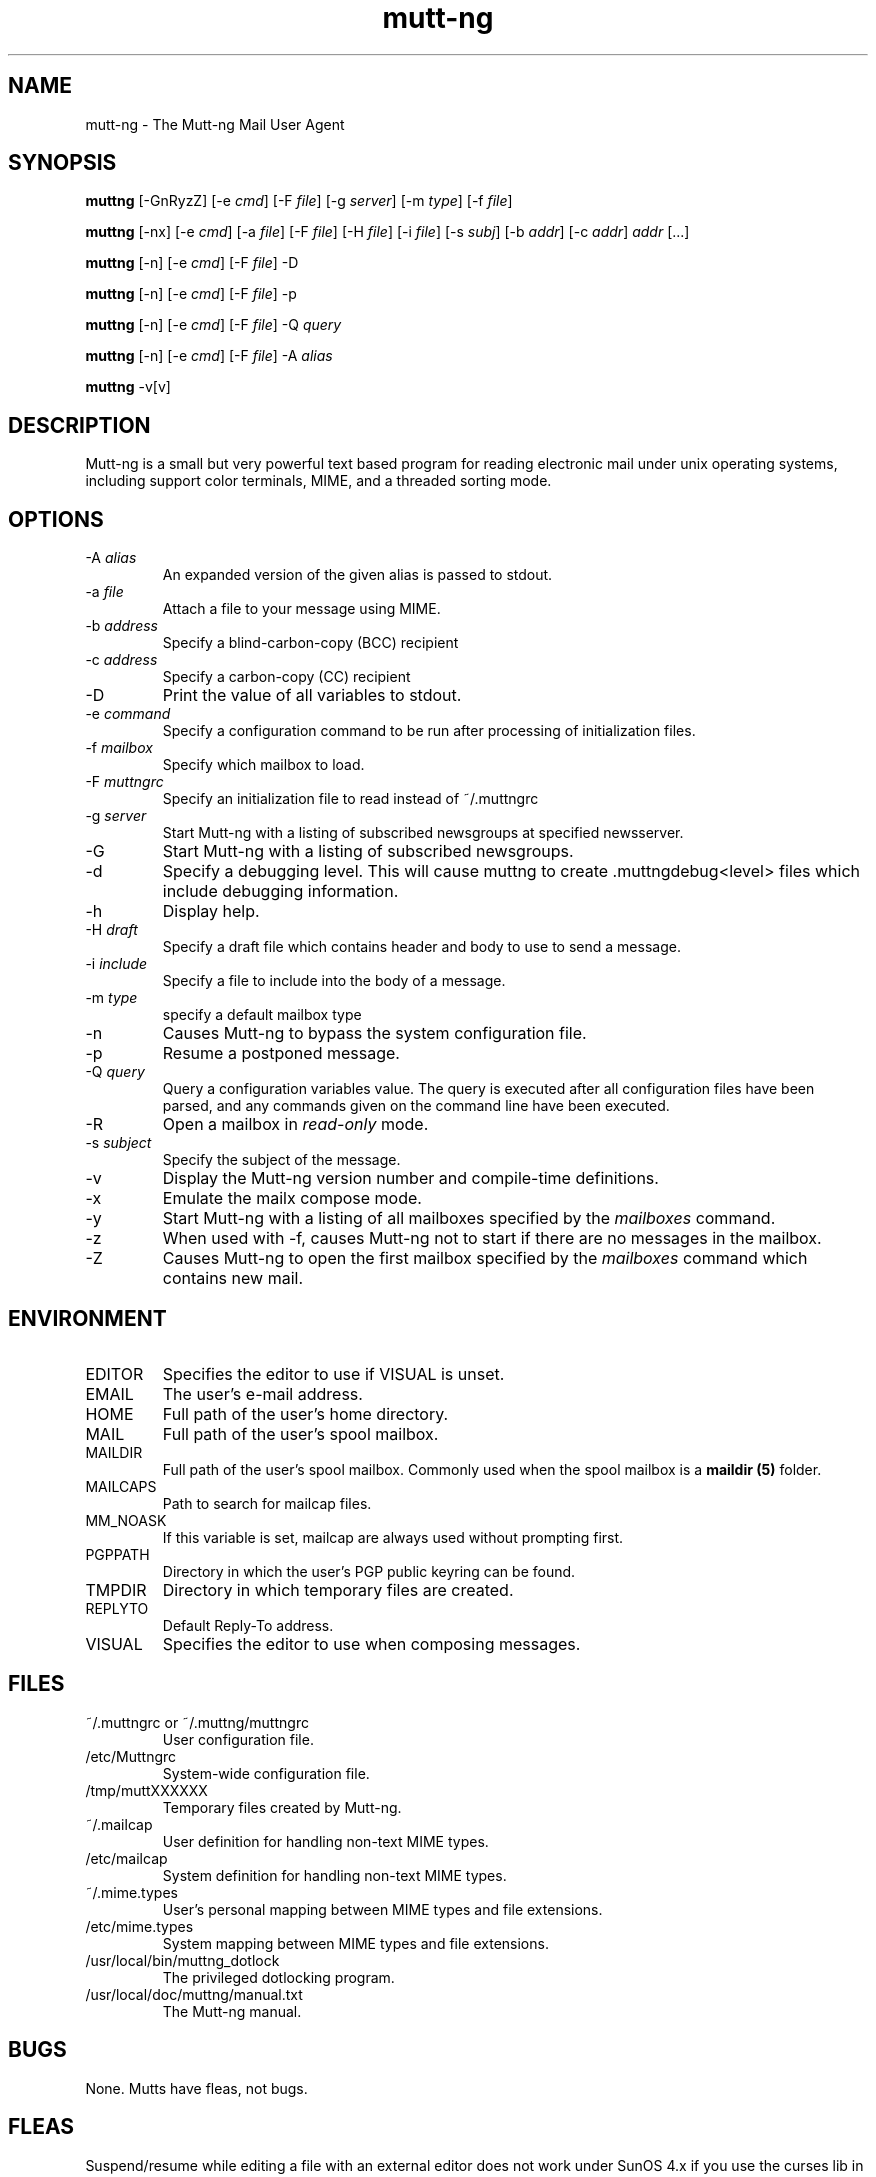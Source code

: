 .\" -*-nroff-*-
.\"
.\"
.\"     Copyright (C) 1996-2000 Michael R. Elkins <me@cs.hmc.edu>
.\" 
.\"     This program is free software; you can redistribute it and/or modify
.\"     it under the terms of the GNU General Public License as published by
.\"     the Free Software Foundation; either version 2 of the License, or
.\"     (at your option) any later version.
.\" 
.\"     This program is distributed in the hope that it will be useful,
.\"     but WITHOUT ANY WARRANTY; without even the implied warranty of
.\"     MERCHANTABILITY or FITNESS FOR A PARTICULAR PURPOSE.  See the
.\"     GNU General Public License for more details.
.\" 
.\"     You should have received a copy of the GNU General Public License
.\"     along with this program; if not, write to the Free Software
.\"     Foundation, Inc., 59 Temple Place - Suite 330, Boston, MA  02111, USA.
.\"
.TH mutt-ng 1 Unix "User Manuals"
.SH NAME
mutt-ng \- The Mutt-ng Mail User Agent
.SH SYNOPSIS
.PP
.B muttng
[-GnRyzZ] 
[-e \fIcmd\fP] [-F \fIfile\fP] [-g \fIserver\fP] [-m \fItype\fP] [-f \fIfile\fP]
.PP
.B muttng 
[-nx] 
[-e \fIcmd\fP] 
[-a \fIfile\fP]
[-F \fIfile\fP]
[-H \fIfile\fP]
[-i \fIfile\fP]
[-s \fIsubj\fP]
[-b \fIaddr\fP]
[-c \fIaddr\fP] \fIaddr\fP [...]
.PP
.B muttng
[-n] [-e \fIcmd\fP] [-F \fIfile\fP] -D
.PP
.B muttng
[-n] [-e \fIcmd\fP] [-F \fIfile\fP] -p
.PP
.B muttng
[-n] [-e \fIcmd\fP] [-F \fIfile\fP] -Q \fIquery\fP
.PP
.B muttng
[-n] [-e \fIcmd\fP] [-F \fIfile\fP] -A \fIalias\fP
.PP
.B muttng
-v[v]
.SH DESCRIPTION
.PP
Mutt-ng is a small but very powerful text based program for reading electronic
mail under unix operating systems, including support color terminals, MIME,
and a threaded sorting mode.
.SH OPTIONS
.PP
.IP "-A \fIalias\fP"
An expanded version of the given alias is passed to stdout.
.IP "-a \fIfile\fP"
Attach a file to your message using MIME.
.IP "-b \fIaddress\fP"
Specify a blind-carbon-copy (BCC) recipient
.IP "-c \fIaddress\fP"
Specify a carbon-copy (CC) recipient
.IP "-D"
Print the value of all variables to stdout.
.IP "-e \fIcommand\fP"
Specify a configuration command to be run after processing of initialization
files.
.IP "-f \fImailbox\fP"
Specify which mailbox to load.
.IP "-F \fImuttngrc\fP"
Specify an initialization file to read instead of ~/.muttngrc
.IP "-g \fIserver\fP"
Start Mutt-ng with a listing of subscribed newsgroups at specified newsserver.
.IP "-G"
Start Mutt-ng with a listing of subscribed newsgroups.
.IP "-d"
Specify a debugging level. This will cause muttng to create .muttngdebug<level> files which include
debugging information.
.IP "-h"
Display help.
.IP "-H \fIdraft\fP"
Specify a draft file which contains header and body to use to send a
message.
.IP "-i \fIinclude\fP"
Specify a file to include into the body of a message.
.IP "-m \fItype\fP       "
specify a default mailbox type
.IP "-n"
Causes Mutt-ng to bypass the system configuration file.
.IP "-p"
Resume a postponed message.
.IP "-Q \fIquery\fP"
Query a configuration variables value.  The query is executed after
all configuration files have been parsed, and any commands given on
the command line have been executed.
.IP "-R"
Open a mailbox in \fIread-only\fP mode.
.IP "-s \fIsubject\fP"
Specify the subject of the message.
.IP "-v"
Display the Mutt-ng version number and compile-time definitions.
.IP "-x"
Emulate the mailx compose mode.
.IP "-y"
Start Mutt-ng with a listing of all mailboxes specified by the \fImailboxes\fP
command.
.IP "-z"
When used with -f, causes Mutt-ng not to start if there are no messages in the
mailbox.
.IP "-Z"
Causes Mutt-ng to open the first mailbox specified by the \fImailboxes\fP
command which contains new mail.
.SH ENVIRONMENT
.PP
.IP "EDITOR"
Specifies the editor to use if VISUAL is unset.
.IP "EMAIL"
The user's e-mail address.
.IP "HOME"
Full path of the user's home directory.
.IP "MAIL"
Full path of the user's spool mailbox.
.IP "MAILDIR"
Full path of the user's spool mailbox.  Commonly used when the spool
mailbox is a 
.B maildir (5)
folder.
.IP "MAILCAPS"
Path to search for mailcap files.
.IP "MM_NOASK"
If this variable is set, mailcap are always used without prompting first.
.IP "PGPPATH"
Directory in which the user's PGP public keyring can be found.
.IP "TMPDIR"
Directory in which temporary files are created.
.IP "REPLYTO"
Default Reply-To address.
.IP "VISUAL"
Specifies the editor to use when composing messages.
.SH FILES
.PP
.IP "~/.muttngrc or ~/.muttng/muttngrc"
User configuration file.
.IP "/etc/Muttngrc"
System-wide configuration file.
.IP "/tmp/muttXXXXXX"
Temporary files created by Mutt-ng.
.IP "~/.mailcap"
User definition for handling non-text MIME types.
.IP "/etc/mailcap"
System definition for handling non-text MIME types.
.IP "~/.mime.types"
User's personal mapping between MIME types and file extensions.
.IP "/etc/mime.types"
System mapping between MIME types and file extensions.
.IP "/usr/local/bin/muttng_dotlock"
The privileged dotlocking program.
.IP "/usr/local/doc/muttng/manual.txt"
The Mutt-ng manual.
.SH BUGS
.PP
None.  Mutts have fleas, not bugs.
.SH FLEAS
.PP
Suspend/resume while editing a file with an external editor does not work
under SunOS 4.x if you use the curses lib in /usr/5lib.  It \fIdoes\fP work
with the S-Lang library, however.
.PP
Resizing the screen while using an external pager causes Mutt-ng to go haywire
on some systems.
.PP
suspend/resume does not work under Ultrix.
.PP
The help line for the index menu is not updated if you change the bindings
for one of the functions listed while Mutt-ng is running.
.PP
For a more up-to-date list of bugs, errm, fleas, please visit the
mutt-ng project's bug tracking system under http://developer.berlios.de/projects/mutt-ng/.  To
report a bug, please use the
.BR fleang (1)
program.
.SH NO WARRANTIES
This program is distributed in the hope that it will be useful,
but WITHOUT ANY WARRANTY; without even the implied warranty of
MERCHANTABILITY or FITNESS FOR A PARTICULAR PURPOSE.  See the
GNU General Public License for more details.
.SH SEE ALSO
.PP
.BR curses (3),
.BR fleang (1),
.BR mailcap (5),
.BR maildir (5),
.BR mbox (5),
.BR muttng_dotlock (1),
.BR muttngrc (5),
.BR ncurses (3),
.BR sendmail (1),
.BR smail (1)
.PP
Mutt-ng Home Page: http://www.muttng.org
.PP
The Mutt-ng manual: http://www.mutt-ng.org/manual
.PP
The GNU General Public License.
.SH AUTHOR
.PP
Original mutt was/is written Michael Elkins, and others.
.PP
Mutt-ng is written by Andreas Krennmair <ak@synflood.at> and others.
.PP
Use <mutt-ng-devel@lists.berlios.de> to contact the developers.
